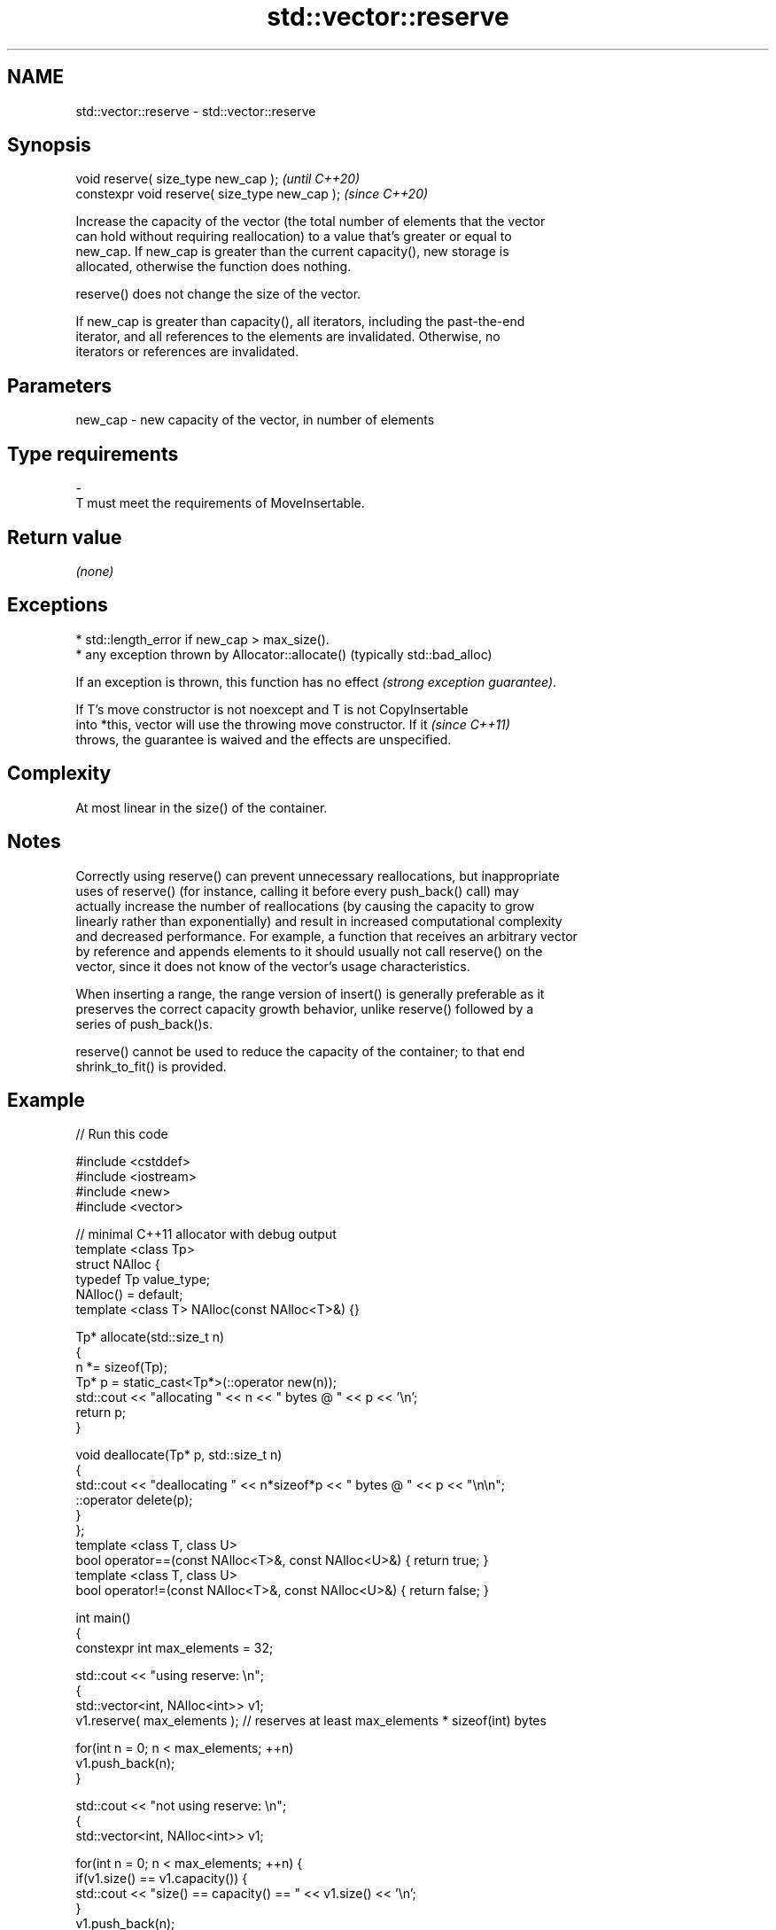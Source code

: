 .TH std::vector::reserve 3 "2022.07.31" "http://cppreference.com" "C++ Standard Libary"
.SH NAME
std::vector::reserve \- std::vector::reserve

.SH Synopsis
   void reserve( size_type new_cap );            \fI(until C++20)\fP
   constexpr void reserve( size_type new_cap );  \fI(since C++20)\fP

   Increase the capacity of the vector (the total number of elements that the vector
   can hold without requiring reallocation) to a value that's greater or equal to
   new_cap. If new_cap is greater than the current capacity(), new storage is
   allocated, otherwise the function does nothing.

   reserve() does not change the size of the vector.

   If new_cap is greater than capacity(), all iterators, including the past-the-end
   iterator, and all references to the elements are invalidated. Otherwise, no
   iterators or references are invalidated.

.SH Parameters

   new_cap - new capacity of the vector, in number of elements
.SH Type requirements
   -
   T must meet the requirements of MoveInsertable.

.SH Return value

   \fI(none)\fP

.SH Exceptions

     * std::length_error if new_cap > max_size().
     * any exception thrown by Allocator::allocate() (typically std::bad_alloc)

   If an exception is thrown, this function has no effect \fI(strong exception guarantee)\fP.

   If T's move constructor is not noexcept and T is not CopyInsertable
   into *this, vector will use the throwing move constructor. If it       \fI(since C++11)\fP
   throws, the guarantee is waived and the effects are unspecified.

.SH Complexity

   At most linear in the size() of the container.

.SH Notes

   Correctly using reserve() can prevent unnecessary reallocations, but inappropriate
   uses of reserve() (for instance, calling it before every push_back() call) may
   actually increase the number of reallocations (by causing the capacity to grow
   linearly rather than exponentially) and result in increased computational complexity
   and decreased performance. For example, a function that receives an arbitrary vector
   by reference and appends elements to it should usually not call reserve() on the
   vector, since it does not know of the vector's usage characteristics.

   When inserting a range, the range version of insert() is generally preferable as it
   preserves the correct capacity growth behavior, unlike reserve() followed by a
   series of push_back()s.

   reserve() cannot be used to reduce the capacity of the container; to that end
   shrink_to_fit() is provided.

.SH Example


// Run this code

 #include <cstddef>
 #include <iostream>
 #include <new>
 #include <vector>

 // minimal C++11 allocator with debug output
 template <class Tp>
 struct NAlloc {
     typedef Tp value_type;
     NAlloc() = default;
     template <class T> NAlloc(const NAlloc<T>&) {}

     Tp* allocate(std::size_t n)
     {
         n *= sizeof(Tp);
         Tp* p = static_cast<Tp*>(::operator new(n));
         std::cout << "allocating " << n << " bytes @ " << p << '\\n';
         return p;
     }

     void deallocate(Tp* p, std::size_t n)
     {
         std::cout << "deallocating " << n*sizeof*p << " bytes @ " << p << "\\n\\n";
         ::operator delete(p);
     }
 };
 template <class T, class U>
 bool operator==(const NAlloc<T>&, const NAlloc<U>&) { return true; }
 template <class T, class U>
 bool operator!=(const NAlloc<T>&, const NAlloc<U>&) { return false; }

 int main()
 {
     constexpr int max_elements = 32;

     std::cout << "using reserve: \\n";
     {
         std::vector<int, NAlloc<int>> v1;
         v1.reserve( max_elements ); // reserves at least max_elements * sizeof(int) bytes

         for(int n = 0; n < max_elements; ++n)
             v1.push_back(n);
     }

     std::cout << "not using reserve: \\n";
     {
         std::vector<int, NAlloc<int>> v1;

         for(int n = 0; n < max_elements; ++n) {
             if(v1.size() == v1.capacity()) {
                 std::cout << "size() == capacity() == " << v1.size() << '\\n';
             }
             v1.push_back(n);
         }
     }
 }

.SH Possible output:

 using reserve:
 allocating 128 bytes @ 0xa6f840
 deallocating 128 bytes @ 0xa6f840

 not using reserve:
 size() == capacity() == 0
 allocating 4 bytes @ 0xa6f840

 size() == capacity() == 1
 allocating 8 bytes @ 0xa6f860
 deallocating 4 bytes @ 0xa6f840

 size() == capacity() == 2
 allocating 16 bytes @ 0xa6f840
 deallocating 8 bytes @ 0xa6f860

 size() == capacity() == 4
 allocating 32 bytes @ 0xa6f880
 deallocating 16 bytes @ 0xa6f840

 size() == capacity() == 8
 allocating 64 bytes @ 0xa6f8b0
 deallocating 32 bytes @ 0xa6f880

 size() == capacity() == 16
 allocating 128 bytes @ 0xa6f900
 deallocating 64 bytes @ 0xa6f8b0

 deallocating 128 bytes @ 0xa6f900

.SH See also

                 returns the number of elements that can be held in currently allocated
   capacity      storage
                 \fI(public member function)\fP
   max_size      returns the maximum possible number of elements
                 \fI(public member function)\fP
   resize        changes the number of elements stored
                 \fI(public member function)\fP
   shrink_to_fit reduces memory usage by freeing unused memory
   \fI(C++11)\fP       \fI(public member function)\fP
